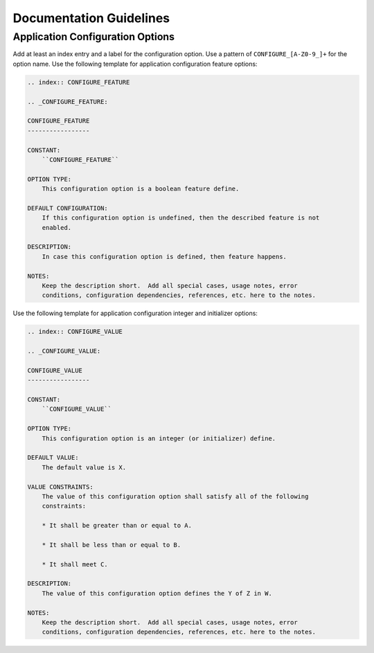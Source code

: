 .. SPDX-License-Identifier: CC-BY-SA-4.0

.. Copyright (C) 2020 embedded brains GmbH (http://www.embedded-brains.de)

.. _DocGuide:

Documentation Guidelines
************************

Application Configuration Options
=================================

Add at least an index entry and a label for the configuration option.  Use a
pattern of ``CONFIGURE_[A-Z0-9_]+`` for the option name.  Use the following
template for application configuration feature options:

.. code-block:: rst

    .. index:: CONFIGURE_FEATURE

    .. _CONFIGURE_FEATURE:

    CONFIGURE_FEATURE
    -----------------

    CONSTANT:
        ``CONFIGURE_FEATURE``

    OPTION TYPE:
        This configuration option is a boolean feature define.

    DEFAULT CONFIGURATION:
        If this configuration option is undefined, then the described feature is not
        enabled.

    DESCRIPTION:
        In case this configuration option is defined, then feature happens.

    NOTES:
        Keep the description short.  Add all special cases, usage notes, error
        conditions, configuration dependencies, references, etc. here to the notes.

Use the following template for application configuration integer and
initializer options:

.. code-block:: rst

    .. index:: CONFIGURE_VALUE

    .. _CONFIGURE_VALUE:

    CONFIGURE_VALUE
    -----------------

    CONSTANT:
        ``CONFIGURE_VALUE``

    OPTION TYPE:
        This configuration option is an integer (or initializer) define.

    DEFAULT VALUE:
        The default value is X.

    VALUE CONSTRAINTS:
        The value of this configuration option shall satisfy all of the following
        constraints:

        * It shall be greater than or equal to A.

        * It shall be less than or equal to B.

        * It shall meet C.

    DESCRIPTION:
        The value of this configuration option defines the Y of Z in W.

    NOTES:
        Keep the description short.  Add all special cases, usage notes, error
        conditions, configuration dependencies, references, etc. here to the notes.
